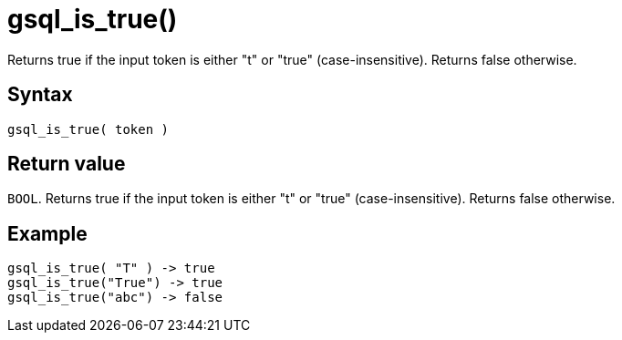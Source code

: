 = gsql_is_true()


Returns true if the input token is either "t" or "true" (case-insensitive). Returns false otherwise.

== Syntax

`gsql_is_true( token )`

== Return value

`BOOL`.
Returns true if the input token is either "t" or "true" (case-insensitive). Returns false otherwise.

== Example

----
gsql_is_true( "T" ) -> true
gsql_is_true("True") -> true
gsql_is_true("abc") -> false
----